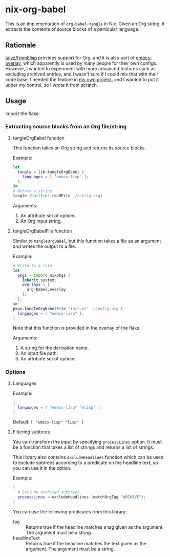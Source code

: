 * nix-org-babel
This is an implementation of =org-babel-tangle= in Nix.
Given an Org string, it extracts the contents of source blocks of a particular language.
** Rationale
[[https://github.com/talyz/fromElisp][talyz/fromElisp]] provides support for Org, and it is also part of [[https://github.com/nix-community/emacs-overlay][emacs-overlay]], which apparently is used by many people for their own configs.
However, I wanted to experiment with more advanced features such as excluding archived entries, and I wasn't sure if I could mix that with their code base.
I needed the feature in [[https://github.com/akirak/emacs-twist][my own project]], and I wanted to put it under my control, so I wrote it from scratch.
** Usage
Import the flake.
*** Extracting source blocks from an Org file/string
**** tangleOrgBabel function
This function takes an Org string and returns its source blocks.

Example:

#+begin_src nix
  let
    tangle = lib.tangleOrgBabel {
      languages = [ "emacs-lisp" ];
    };
  in
  # Return a string
  tangle (builtins.readFile ./config.org)
#+end_src

Arguments:

1. An attribute set of options.
2. An Org input string.
**** tangleOrgBabelFile function
Similar to =tangleOrgBabel=, but this function takes a file as an argument and writes the output to a file.

Example:

#+begin_src nix
  # Write to a file
  let
    pkgs = import nixpkgs {
      inherit system;
      overlays = [
        org-babel.overlay
      ];
    };
  in
  pkgs.tangleOrgBabelFile "init.el" ./config.org {
    languages = [ "emacs-lisp" ];
  }
#+end_src

Note that this function is provided in the overlay of the flake.

Arguments:

1. A string for the derivation name.
2. An input file path.
3. An attribute set of options.
*** Options
**** Languages
Example:

#+begin_src nix
  {
    languages = [ "emacs-lisp" "elisp" ];
  }
#+end_src

Default: =[ "emacs-lisp" "lisp" ]=
**** Filtering subtrees
You can transform the input by specifying =processLines= option.
It must be a function that takes a list of strings and returns a list of strings.

This library also contains =excludeHeadlines= function which can be used to exclude subtrees according to a predicate on the headline text, so you can use it in the option.

Example:

#+begin_src nix
  {
    # Exclude archived subtrees
    processLines = excludeHeadlines (matchOrgTag "ARCHIVE");
  }
#+end_src

You can use the following predicates from this library:

- tag :: Returns true if the headline matches a tag given as the argument. The argument must be a string.
- headlineText :: Returns true if the headline matches the text given as the argument. The argument must be a string.
